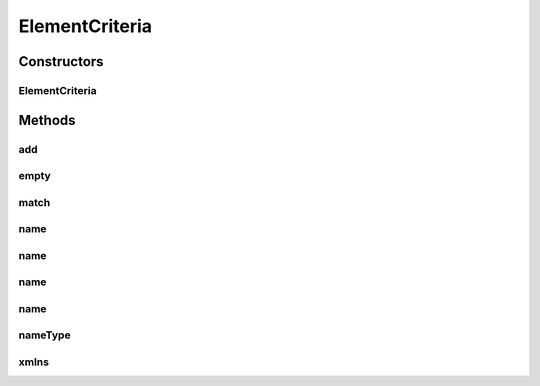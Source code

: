 .. java:import:: tigase.xml Element

.. java:import:: java.util List

.. java:import:: java.util Map

.. java:import:: java.util Map.Entry

.. java:import:: java.util TreeMap

ElementCriteria
===============

.. java:package:: tigase.criteria
   :noindex:

.. java:type:: public class ElementCriteria implements Criteria

   Created: 2007-06-19 20:34:57

   :author: bmalkow

Constructors
------------
ElementCriteria
^^^^^^^^^^^^^^^

.. java:constructor:: public ElementCriteria(String name, String cdata, String[] attname, String[] attValue)
   :outertype: ElementCriteria

Methods
-------
add
^^^

.. java:method:: public Criteria add(Criteria criteria)
   :outertype: ElementCriteria

empty
^^^^^

.. java:method:: public static final ElementCriteria empty()
   :outertype: ElementCriteria

match
^^^^^

.. java:method:: public boolean match(Element element)
   :outertype: ElementCriteria

name
^^^^

.. java:method:: public static final ElementCriteria name(String name)
   :outertype: ElementCriteria

name
^^^^

.. java:method:: public static final ElementCriteria name(String name, String xmlns)
   :outertype: ElementCriteria

name
^^^^

.. java:method:: public static final ElementCriteria name(String name, String cdata, String[] attNames, String[] attValues)
   :outertype: ElementCriteria

name
^^^^

.. java:method:: public static final ElementCriteria name(String name, String[] attNames, String[] attValues)
   :outertype: ElementCriteria

nameType
^^^^^^^^

.. java:method:: public static final ElementCriteria nameType(String name, String type)
   :outertype: ElementCriteria

xmlns
^^^^^

.. java:method:: public static final ElementCriteria xmlns(String xmlns)
   :outertype: ElementCriteria

